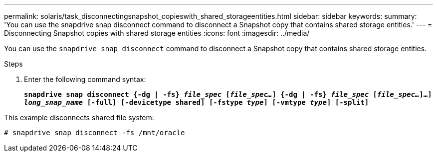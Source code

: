 ---
permalink: solaris/task_disconnectingsnapshot_copieswith_shared_storageentities.html
sidebar: sidebar
keywords:
summary: 'You can use the snapdrive snap disconnect command to disconnect a Snapshot copy that contains shared storage entities.'
---
= Disconnecting Snapshot copies with shared storage entities
:icons: font
:imagesdir: ../media/

[.lead]
You can use the `snapdrive snap disconnect` command to disconnect a Snapshot copy that contains shared storage entities.

.Steps

. Enter the following command syntax:
+
`*snapdrive snap disconnect {-dg | -fs} _file_spec_ [_file_spec..._] {-dg | -fs} _file_spec_ [_file_spec..._]...] _long_snap_name_ [-full] [-devicetype shared] [-fstype _type_] [-vmtype _type_] [-split]*`

This example disconnects shared file system:

----
# snapdrive snap disconnect -fs /mnt/oracle
----
